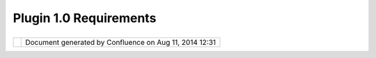 Plugin 1.0 Requirements
#######################

+------------------+------------------+------------------+------------------+------------------+------------------+
| uDig : Plugin    |
| 1.0 Requirements |
| This page last   |
| changed on Jul   |
| 12, 2012 by      |
| jgarnett.        |
| This is a        |
| scratch pad of   |
| good ideas for   |
| battening down   |
| the hatches for  |
| 1.0 release of a |
| plugin. We are   |
| considering      |
| these steps now, |
| so we know what  |
| to do as we      |
| approach the     |
| UDIG 1.0         |
| release.         |
|                  |
| #. Quality       |
|    Control       |
|    measures from |
|    `developers   |
|    guide <http:/ |
| /udig.refraction |
| s.net/confluence |
| //display/DEV/Ho |
| me>`__:          |
|                  |
|    -  `Eclipse   |
|       House      |
|       Rules <htt |
| p://udig.refract |
| ions.net/conflue |
| nce//display/DEV |
| /Eclipse+House+R |
| ules>`__         |
|    -  `Hacking   |
|       Guidelines |
|  <http://udig.re |
| fractions.net/co |
| nfluence//displa |
| y/DEV/uDig+Guide |
| lines>`__        |
|       and `User  |
|       Interface  |
|       Guidelines |
|  <http://udig.re |
| fractions.net/co |
| nfluence//displa |
| y/DEV/User+Inter |
| face+Guidelines> |
| `__              |
|    -  Internatio |
| nlization,       |
|       Initializa |
| tion,            |
|       Threading  |
|       and        |
|       Resource   |
|       violations |
|       will       |
|       result in  |
|       immidiate  |
|       downcheck  |
|                  |
| #. Assign a      |
|    plugin        |
|    maintainer    |
|    with          |
|    following     |
|    responsibilit |
| ies:             |
|                  |
|    -  Front line |
|       contact    |
|       person     |
|    -  Accepts    |
|       patches    |
|       for        |
|       **bug**    |
|       fixes to   |
|       plugin     |
|    -  Don't      |
|       accept     |
|       patches    |
|       for new    |
|       **features |
| **               |
|        (instead  |
|       provde an  |
|       extention  |
|       point,     |
|       because    |
|       where one  |
|       feature is |
|       requested  |
|       a second   |
|       is sure to |
|       follow)    |
|    -  list       |
|       contact    |
|       informatio |
| n                |
|       in         |
|       plugin.xml |
|       provied by |
|       field      |
|                  |
| #. Have an       |
|    associated    |
|    test plugin   |
|                  |
|    -  test cases |
|       for data   |
|       models     |
|       others     |
|       depend     |
|       take       |
|       priority   |
|    -  No minimum |
|       coverage   |
|       here, the  |
|       focus is   |
|       on playing |
|       nice with  |
|       others     |
|    -  If you     |
|       care have  |
|       a test for |
|       it         |
|                  |
| #. Documentation |
|                  |
|    -  Have a     |
|       page on    |
|       the wiki   |
|       for the    |
|       plugin     |
|       with links |
|       to schema, |
|       javadocs,  |
|       tutorial   |
|       if         |
|       available  |
|    -  API class  |
|       and        |
|       interface  |
|       javadocs   |
|       are        |
|       required,  |
|       even if    |
|       only one   |
|       sentence   |
|    -  API        |
|       package    |
|       javadoc    |
|       recomended |
|       location   |
|       for code   |
|       examples   |
|                  |
| #. Tutorial is   |
|    not           |
|    manditory,    |
|    just cuts     |
|    down on front |
|    line contact  |
|    person emails |
|                  |
|    -  For        |
|       strategic  |
|       pacakges   |
|       that are   |
|       the focus  |
|       of the     |
|       framework, |
|       such as    |
|       Catalog,   |
|       Tools,     |
|       Renderer,  |
|       StyleConfi |
| gurator,         |
|       MapGraphic |
| s                |
|       and so on  |
|       a tutorial |
|       will be    |
|       required   |
|       as part of |
|       the        |
|       Developers |
|       Guide.     |
|                  |
| Links to more    |
| information      |
| about this       |
| stuff:           |
|                  |
| -  Project       |
|    Plugins as    |
|    used for      |
|    `Reference <h |
| ttp://udig.refra |
| ctions.net/confl |
| uence//display/D |
| EV/Reference>`__ |
| -  `API rules of |
|    engagement <h |
| ttp://udig.refra |
| ctions.net/confl |
| uence//display/D |
| EV/API+rules+of+ |
| engagement>`__   |
|    from          |
|    developers    |
|    guide         |
                  
+------------------+------------------+------------------+------------------+------------------+------------------+

+------------+----------------------------------------------------------+
| |image1|   | Document generated by Confluence on Aug 11, 2014 12:31   |
+------------+----------------------------------------------------------+

.. |image0| image:: images/border/spacer.gif
.. |image1| image:: images/border/spacer.gif
